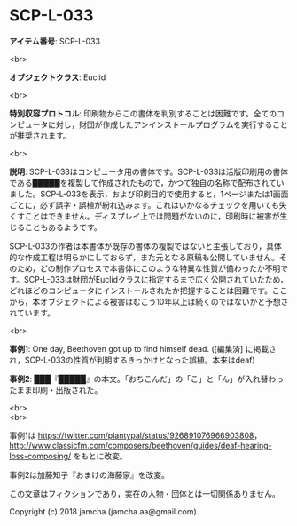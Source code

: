 #+OPTIONS: toc:nil
#+OPTIONS: \n:t

* SCP-L-033

  *アイテム番号*: SCP-L-033

  <br>

  *オブジェクトクラス*: Euclid

  <br>

  *特別収容プロトコル*: 印刷物からこの書体を判別することは困難です。全てのコンピュータに対し，財団が作成したアンインストールプログラムを実行することが推奨されます。

  <br>

  *説明*: SCP-L-033はコンピュータ用の書体です。SCP-L-033は活版印刷用の書体である█████を複製して作成されたもので，かつて独自の名称で配布されていました。SCP-L-033を表示，および印刷目的で使用すると，1ページまたは1画面ごとに，必ず誤字・誤植が紛れ込みます。これはいかなるチェックを用いても失くすことはできません。ディスプレイ上では問題がないのに，印刷時に被害が生じることもあるようです。

  SCP-L-033の作者は本書体が既存の書体の複製ではないと主張しており，具体的な作成工程は明らかにしておらず，また元となる原稿も公開していません。そのため，どの制作プロセスで本書体にこのような特異な性質が備わったか不明です。SCP-L-033は財団がEuclidクラスに指定するまで広く公開されていたため，どれほどのコンピュータにインストールされたか把握することは困難です。ここから，本オブジェクトによる被害はむこう10年以上は続くのではないかと予想されています。

  <br>

  *事例1*: One day, Beethoven got up to find himself dead. ([編集済] に掲載され，SCP-L-033の性質が判明するきっかけとなった誤植。本来はdeaf)

  *事例2*: ███『█████』の本文。「おちこんだ」の「こ」と「ん」が入れ替わったまま印刷・出版された。

  <br>
  <br>

  事例1は https://twitter.com/plantypal/status/926891076966903808， http://www.classicfm.com/composers/beethoven/guides/deaf-hearing-loss-composing/ をもとに改変。

  事例2は加藤知子『おまけの海藤家』を改変。

  この文章はフィクションであり，実在の人物・団体とは一切関係ありません。

  Copyright (c) 2018 jamcha (jamcha.aa@gmail.com).

  [[http://creativecommons.org/licenses/by-sa/4.0/deed][file:http://i.creativecommons.org/l/by-sa/4.0/88x31.png]]
